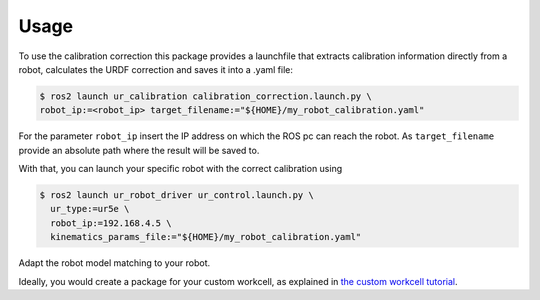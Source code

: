 Usage
=====

To use the calibration correction this package provides a launchfile that extracts calibration
information directly from a robot, calculates the URDF correction and saves it into a .yaml file:

.. code-block:: bash

   $ ros2 launch ur_calibration calibration_correction.launch.py \
   robot_ip:=<robot_ip> target_filename:="${HOME}/my_robot_calibration.yaml"

For the parameter ``robot_ip`` insert the IP address on which the ROS pc can reach the robot. As
``target_filename`` provide an absolute path where the result will be saved to.

With that, you can launch your specific robot with the correct calibration using

.. code-block:: bash

   $ ros2 launch ur_robot_driver ur_control.launch.py \
     ur_type:=ur5e \
     robot_ip:=192.168.4.5 \
     kinematics_params_file:="${HOME}/my_robot_calibration.yaml"

Adapt the robot model matching to your robot.

Ideally, you would create a package for your custom workcell, as explained in `the custom workcell
tutorial
<https://github.com/UniversalRobots/Universal_Robots_ROS2_Tutorials/blob/main/my_robot_cell/doc/start_ur_driver.rst#extract-the-calibration>`_.
